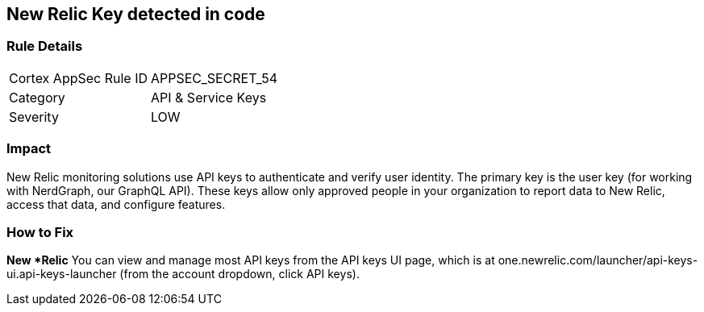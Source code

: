 == New Relic Key detected in code


=== Rule Details

[cols="1,2"]
|===
|Cortex AppSec Rule ID |APPSEC_SECRET_54
|Category |API & Service Keys
|Severity |LOW
|===
 



=== Impact
New Relic monitoring solutions use API keys to authenticate and verify user identity.
The primary key is the user key (for working with NerdGraph, our GraphQL API).
These keys allow only approved people in your organization to report data to New Relic, access that data, and configure features.

=== How to Fix


*New *Relic*
You can view and manage most API keys from the API keys UI page, which is at one.newrelic.com/launcher/api-keys-ui.api-keys-launcher (from the account dropdown, click API keys).


